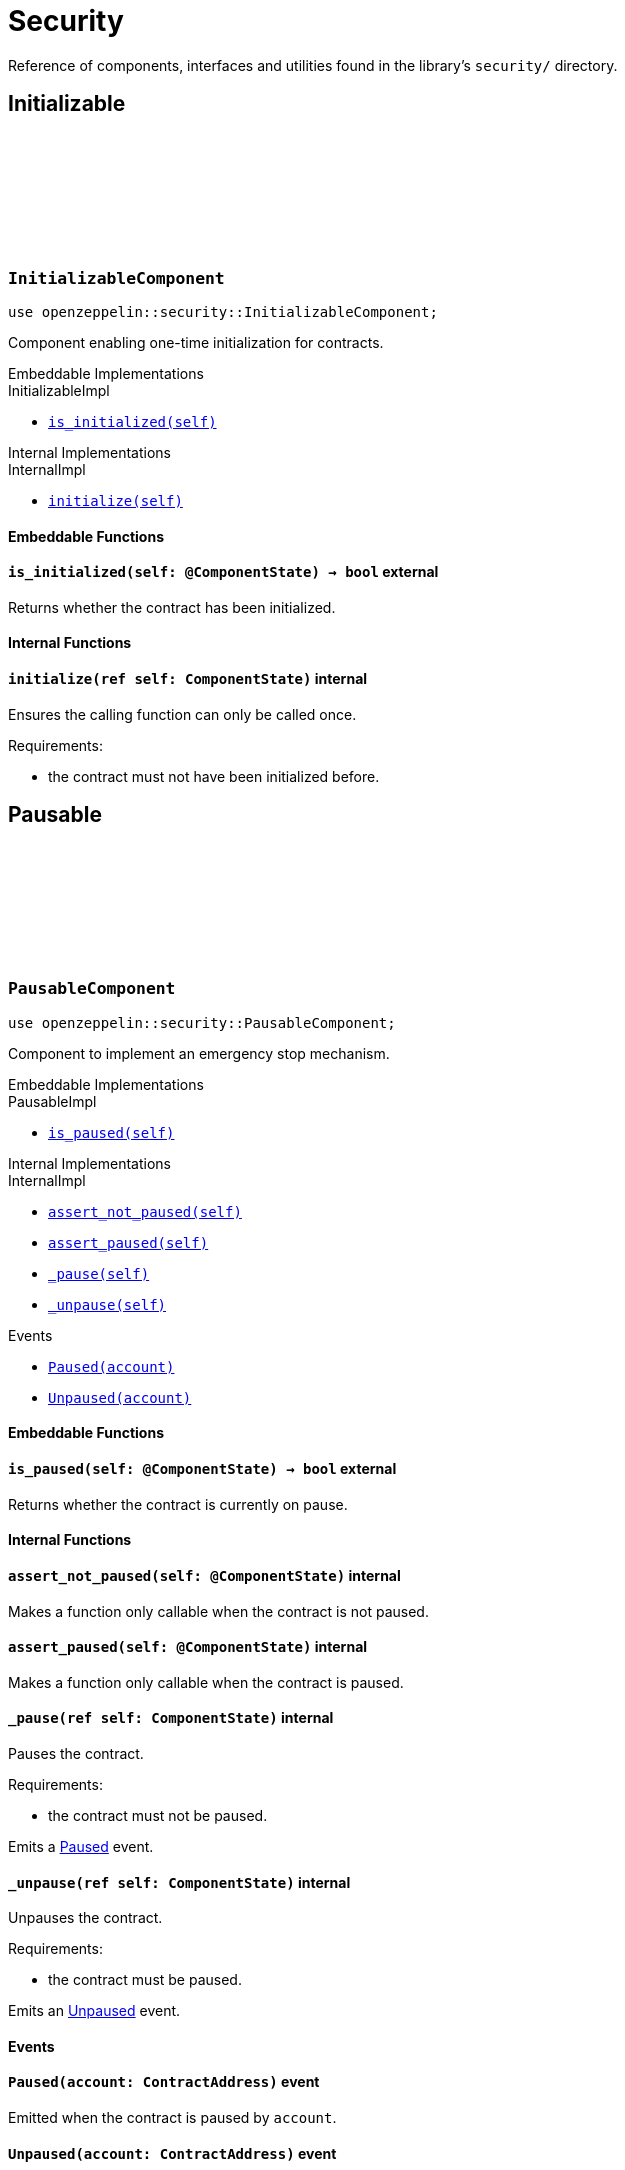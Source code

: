 :github-icon: pass:[<svg class="icon"><use href="#github-icon"/></svg>]

= Security

Reference of components, interfaces and utilities found in the library's `security/` directory.

== Initializable

[.contract]
[[InitializableComponent]]
=== `++InitializableComponent++` link:https://github.com/OpenZeppelin/cairo-contracts/blob/release-v0.7.0/src/security/initializable.cairo[{github-icon},role=heading-link]

```javascript
use openzeppelin::security::InitializableComponent;
```

Component enabling one-time initialization for contracts.

[.contract-index]
.Embeddable Implementations
--
.InitializableImpl

* xref:#InitializableComponent-is_initialized[`++is_initialized(self)++`]
--

[.contract-index]
.Internal Implementations
--
.InternalImpl

* xref:#InitializableComponent-initialize[`++initialize(self)++`]
--

[#InitializableComponent-Embeddable-Functions]
==== Embeddable Functions

[.contract-item]
[[InitializableComponent-is_initialized]]
==== `[.contract-item-name]#++is_initialized++#++(self: @ComponentState)++ → bool` [.item-kind]#external#

Returns whether the contract has been initialized.

[#InitializableComponent-Internal-Functions]
==== Internal Functions

[.contract-item]
[[InitializableComponent-initialize]]
==== `[.contract-item-name]#++initialize++#++(ref self: ComponentState)++` [.item-kind]#internal#

Ensures the calling function can only be called once.

Requirements:

- the contract must not have been initialized before.

== Pausable

[.contract]
[[PausableComponent]]
=== `++PausableComponent++` link:https://github.com/OpenZeppelin/cairo-contracts/blob/release-v0.7.0/src/security/pausable.cairo[{github-icon},role=heading-link]

:Paused: xref:PausableComponent-Paused[Paused]
:Unpaused: xref:PausableComponent-Unpaused[Unpaused]

```javascript
use openzeppelin::security::PausableComponent;
```

Component to implement an emergency stop mechanism.

[.contract-index]
.Embeddable Implementations
--
.PausableImpl

* xref:#PausableComponent-is_paused[`++is_paused(self)++`]
--

[.contract-index]
.Internal Implementations
--
.InternalImpl

* xref:#PausableComponent-assert_not_paused[`++assert_not_paused(self)++`]
* xref:#PausableComponent-assert_paused[`++assert_paused(self)++`]
* xref:#PausableComponent-_pause[`++_pause(self)++`]
* xref:#PausableComponent-_unpause[`++_unpause(self)++`]
--

[.contract-index]
.Events
--
* xref:#PausableComponent-Paused[`++Paused(account)++`]
* xref:#PausableComponent-Unpaused[`++Unpaused(account)++`]
--

[#PausableComponent-Embeddable-Functions]
==== Embeddable Functions

[.contract-item]
[[PausableComponent-is_paused]]
==== `[.contract-item-name]#++is_paused++#++(self: @ComponentState)++ → bool` [.item-kind]#external#

Returns whether the contract is currently on pause.

[#PausableComponent-Internal-Functions]
==== Internal Functions

[.contract-item]
[[PausableComponent-assert_not_paused]]
==== `[.contract-item-name]#++assert_not_paused++#++(self: @ComponentState)++` [.item-kind]#internal#

Makes a function only callable when the contract is not paused.

[.contract-item]
[[PausableComponent-assert_paused]]
==== `[.contract-item-name]#++assert_paused++#++(self: @ComponentState)++` [.item-kind]#internal#

Makes a function only callable when the contract is paused.

[.contract-item]
[[PausableComponent-_pause]]
==== `[.contract-item-name]#++_pause++#++(ref self: ComponentState)++` [.item-kind]#internal#

Pauses the contract.

Requirements:

- the contract must not be paused.

Emits a {Paused} event.

[.contract-item]
[[PausableComponent-_unpause]]
==== `[.contract-item-name]#++_unpause++#++(ref self: ComponentState)++` [.item-kind]#internal#

Unpauses the contract.

Requirements:

- the contract must be paused.

Emits an {Unpaused} event.


[#PausableComponent-Events]
==== Events

[.contract-item]
[[PausableComponent-Paused]]
==== `[.contract-item-name]#++Paused++#++(account: ContractAddress)++` [.item-kind]#event#

Emitted when the contract is paused by `account`.

[.contract-item]
[[PausableComponent-Unpaused]]
==== `[.contract-item-name]#++Unpaused++#++(account: ContractAddress)++` [.item-kind]#event#

Emitted when the pause is lifted by `account`.

== ReentrancyGuard

[.contract]
[[ReentrancyGuardComponent]]
=== `++ReentrancyGuardComponent++` link:https://github.com/OpenZeppelin/cairo-contracts/blob/release-v0.7.0/src/security/reentrancyguard.cairo[{github-icon},role=heading-link]

```javascript
use openzeppelin::security::ReentrancyGuardComponent;
```

Component to help prevent reentrant calls.

[.contract-index]
.Internal Implementations
--
.InternalImpl

* xref:#ReentrancyGuardComponent-start[`++start(self)++`]
* xref:#ReentrancyGuardComponent-end[`++end(self)++`]
--

[#ReentrancyGuardComponent-Internal-Functions]
==== Internal Functions

[.contract-item]
[[ReentrancyGuardComponent-start]]
==== `[.contract-item-name]#++start++#++(ref self: ComponentState)++` [.item-kind]#internal#

Prevents a contract's function from calling itself or another protected function, directly or indirectly.

Requirements:

- the contract must not be currently in a guarded state.

[.contract-item]
[[ReentrancyGuardComponent-end]]
==== `[.contract-item-name]#++end++#++(ref self: ComponentState)++` [.item-kind]#internal#

Removes the reentrant guard.
